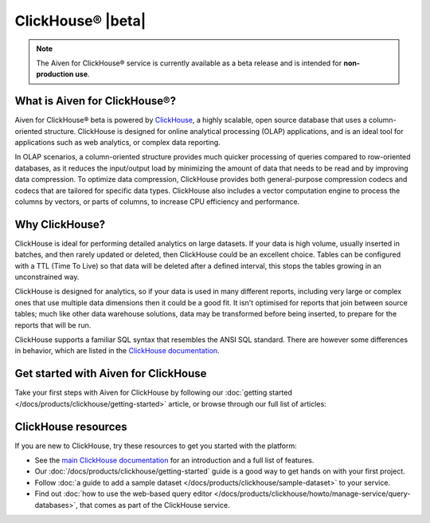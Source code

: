 ClickHouse® |beta|
==================

.. note::
   The Aiven for ClickHouse® service is currently available as a beta release and is intended for **non-production use**.

What is Aiven for ClickHouse®?
------------------------------

Aiven for ClickHouse® beta is powered by `ClickHouse <https://clickhouse.com/>`_, a highly scalable, open source database that uses a column-oriented structure. ClickHouse is designed for online analytical processing (OLAP) applications, and is an ideal tool for applications such as web analytics, or complex data reporting.

In OLAP scenarios, a column-oriented structure provides much quicker processing of queries compared to row-oriented databases, as it reduces the input/output load by minimizing the amount of data that needs to be read and by improving data compression. To optimize data compression, ClickHouse provides both general-purpose compression codecs and codecs that are tailored for specific data types. ClickHouse also includes a vector computation engine to process the columns by vectors, or parts of columns, to increase CPU efficiency and performance.


Why ClickHouse?
---------------

ClickHouse is ideal for performing detailed analytics on large datasets. If your data is high volume, usually inserted in batches, and then rarely updated or deleted, then ClickHouse could be an excellent choice. Tables can be configured with a TTL (Time To Live) so that data will be deleted after a defined interval, this stops the tables growing in an unconstrained way.

ClickHouse is designed for analytics, so if your data is used in many different reports, including very large or complex ones that use multiple data dimensions then it could be a good fit. It isn't optimised for reports that join between source tables; much like other data warehouse solutions, data may be transformed before being inserted, to prepare for the reports that will be run.

ClickHouse supports a familiar SQL syntax that resembles the ANSI SQL standard. There are however some differences in behavior, which are listed in the `ClickHouse documentation <https://clickhouse.com/docs/en/sql-reference/ansi/>`_.


Get started with Aiven for ClickHouse
-------------------------------------

Take your first steps with Aiven for ClickHouse by following our :doc:`getting started </docs/products/clickhouse/getting-started>` article, or browse through our full list of articles:


.. grid:: 1 2 2 2

    .. grid-item-card::
        :shadow: md
        :margin: 2 2 0 0

        📚 :doc:`Concepts </docs/products/clickhouse/concepts>`

    .. grid-item-card::
        :shadow: md
        :margin: 2 2 0 0

        💻 :doc:`/docs/products/clickhouse/howto`

    .. grid-item-card::
        :shadow: md
        :margin: 2 2 0 0

        📖 :doc:`/docs/products/clickhouse/reference`


ClickHouse resources
--------------------

If you are new to ClickHouse, try these resources to get you started with the platform:

* See the `main ClickHouse documentation <https://clickhouse.com/docs/en/>`_ for an introduction and a full list of features.

* Our :doc:`/docs/products/clickhouse/getting-started` guide is a good way to get hands on with your first project.

* Follow :doc:`a guide to add a sample dataset </docs/products/clickhouse/sample-dataset>` to your service.

* Find out :doc:`how to use the web-based query editor </docs/products/clickhouse/howto/manage-service/query-databases>`, that comes as part of the ClickHouse service.
